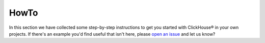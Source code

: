 HowTo
=====

In this section we have collected some step-by-step instructions to get you started with ClickHouse® in your own projects. If there's an example you'd find useful that isn't here, please `open an issue <https://github.com/aiven/devportal>`_ and let us know?

.. tableofcontents::




